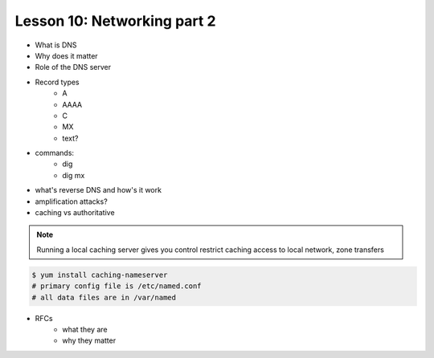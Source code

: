 ============================
Lesson 10: Networking part 2
============================

* What is DNS
* Why does it matter
* Role of the DNS server
* Record types
    * A
    * AAAA
    * C
    * MX
    * text?
* commands: 
    * dig
    * dig mx
* what's reverse DNS and how's it work
* amplification attacks? 
* caching vs authoritative

.. note:: Running a local caching server gives you control
    restrict caching access to local network, zone transfers

.. code-block:: shell

    $ yum install caching-nameserver
    # primary config file is /etc/named.conf
    # all data files are in /var/named

* RFCs 
    * what they are
    * why they matter


